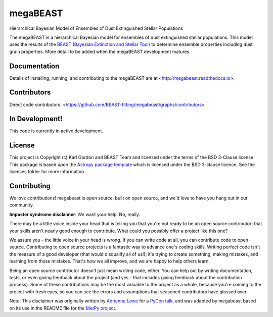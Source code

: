 megaBEAST
=========

.. image:: https://readthedocs.org/projects/megabeast/badge/?version=latest
    :target: http://megabeast.readthedocs.io/en/latest/?badge=latest
    :alt: Documentation Status

.. image:: https://travis-ci.org/BEAST-Fitting/megabeast.svg?branch=master
    :target: https://travis-ci.org/BEAST-Fitting/megabeast
    :alt: Build Status

.. image:: https://coveralls.io/repos/github/BEAST-Fitting/megabeast/badge.svg?branch=master
    :target: https://coveralls.io/github/BEAST-Fitting/megabeast?branch=master
    :alt: Coverage Status

.. image:: http://img.shields.io/badge/powered%20by-AstroPy-orange.svg?style=flat
    :target: http://www.astropy.org
    :alt: Powered by Astropy Badge

Hierarchical Bayesian Model of Ensembles of Dust Extinguished Stellar
Populations

The megaBEAST is a hierarchical Bayesian model for ensembles of dust
extinguished stellar populations.
This model uses the results of the
`BEAST (Bayesian Extinction and Stellar Tool)
<http://beast.readthedocs.io/en/latest/>`_
to determine ensemble properties including dust grain properties.
More detail to be added when the megaBEAST development matures.

Documentation
-------------

Details of installing, running, and contributing to the megaBEAST are at
<http://megabeast.readthedocs.io>.

Contributors
------------

Direct code contributors:
<https://github.com/BEAST-fitting/megabeast/graphs/contributors>

In Development!
---------------

This code is currently in active development.

License
-------

This project is Copyright (c) Karl Gordon and BEAST Team and licensed under
the terms of the BSD 3-Clause license. This package is based upon
the `Astropy package template <https://github.com/astropy/package-template>`_
which is licensed under the BSD 3-clause licence. See the licenses folder for
more information.

Contributing
------------

We love contributions! megabeast is open source,
built on open source, and we'd love to have you hang out in our community.

**Imposter syndrome disclaimer**: We want your help. No, really.

There may be a little voice inside your head that is telling you that you're not
ready to be an open source contributor; that your skills aren't nearly good
enough to contribute. What could you possibly offer a project like this one?

We assure you - the little voice in your head is wrong. If you can write code at
all, you can contribute code to open source. Contributing to open source
projects is a fantastic way to advance one's coding skills. Writing perfect code
isn't the measure of a good developer (that would disqualify all of us!); it's
trying to create something, making mistakes, and learning from those
mistakes. That's how we all improve, and we are happy to help others learn.

Being an open source contributor doesn't just mean writing code, either. You can
help out by writing documentation, tests, or even giving feedback about the
project (and yes - that includes giving feedback about the contribution
process). Some of these contributions may be the most valuable to the project as
a whole, because you're coming to the project with fresh eyes, so you can see
the errors and assumptions that seasoned contributors have glossed over.

Note: This disclaimer was originally written by
`Adrienne Lowe <https://github.com/adriennefriend>`_ for a
`PyCon talk <https://www.youtube.com/watch?v=6Uj746j9Heo>`_, and was adapted by
megabeast based on its use in the README file for the
`MetPy project <https://github.com/Unidata/MetPy>`_.
